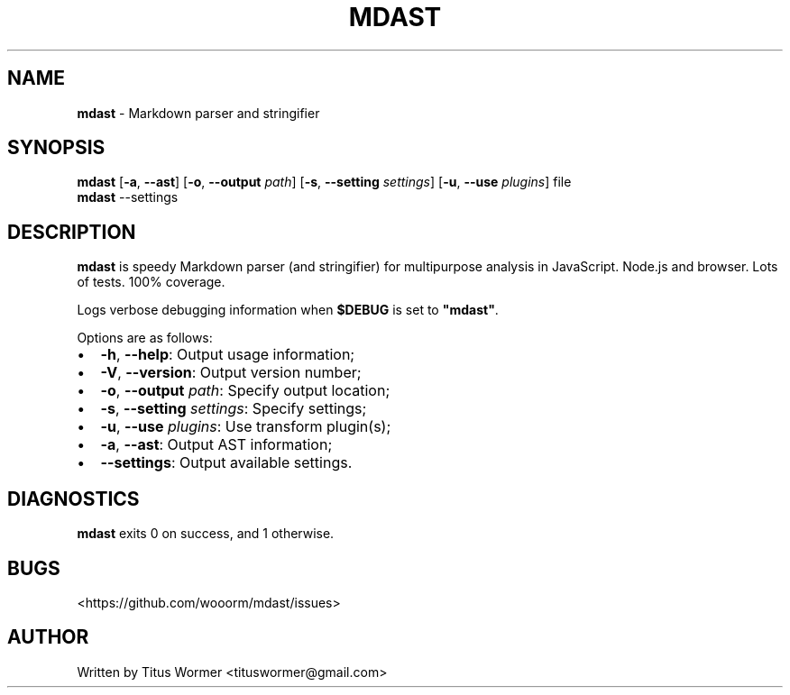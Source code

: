 .TH "MDAST" "1" "February 2015" "" ""
.SH "NAME"
\fBmdast\fR \- Markdown parser and stringifier
.SH SYNOPSIS
.P
  \fBmdast\fR [\fB\-a\fR, \fB\-\-ast\fR] [\fB\-o\fR, \fB\-\-output\fR \fIpath\fR] [\fB\-s\fR, \fB\-\-setting\fR \fIsettings\fR] [\fB\-u\fR, \fB\-\-use\fR \fIplugins\fR] file
  \fBmdast\fR \-\-settings
.SH DESCRIPTION
.P
\fBmdast\fR is speedy Markdown parser (and stringifier) for multipurpose analysis in JavaScript\.  Node\.js and browser\.  Lots of tests\.  100% coverage\.
.P
Logs verbose debugging information when \fB$DEBUG\fR is set to \fB"mdast"\fR\|\.
.P
Options are as follows:
.RS 0
.IP \(bu 2
\fB\-h\fR, \fB\-\-help\fR: Output usage information;
.IP \(bu 2
\fB\-V\fR, \fB\-\-version\fR: Output version number;
.IP \(bu 2
\fB\-o\fR, \fB\-\-output\fR \fIpath\fR: Specify output location;
.IP \(bu 2
\fB\-s\fR, \fB\-\-setting\fR \fIsettings\fR: Specify settings;
.IP \(bu 2
\fB\-u\fR, \fB\-\-use\fR \fIplugins\fR: Use transform plugin(s);
.IP \(bu 2
\fB\-a\fR, \fB\-\-ast\fR: Output AST information;
.IP \(bu 2
\fB\-\-settings\fR: Output available settings\.

.RE
.SH DIAGNOSTICS
.P
\fBmdast\fR exits 0 on success, and 1 otherwise\.
.SH BUGS
.P
<https://github\.com/wooorm/mdast/issues>
.SH AUTHOR
.P
Written by Titus Wormer <tituswormer@gmail\.com>

